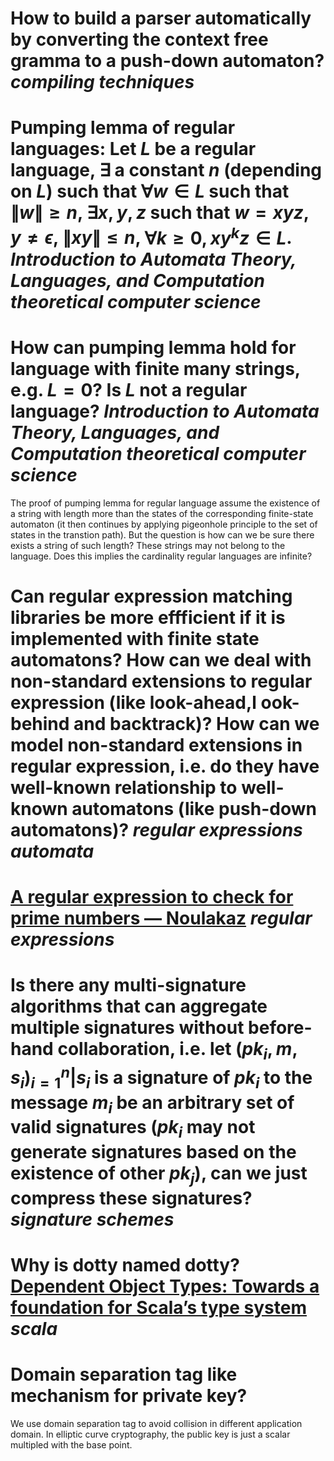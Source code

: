 * How to build a parser automatically by converting the context free gramma to a push-down automaton? [[compiling techniques]]
* Pumping lemma of regular languages: Let \( L \) be a regular language, \( \exists \) a constant \( n \) (depending on \( L \)) such that \( \forall w \in L \) such that \( \|w\| \ge n \), \( \exists x, y, z\) such that \( w = xyz \), \( y \ne \epsilon \),  \( \| xy\| \le n \), \( \forall k \ge 0, xy^kz \in L \). [[Introduction to Automata Theory, Languages, and Computation]] [[theoretical computer science]]
* How can pumping lemma hold for language with finite many strings, e.g. \( L = {0} \)? Is \( L \) not a regular language? [[Introduction to Automata Theory, Languages, and Computation]] [[theoretical computer science]] 
The proof of pumping lemma for regular language assume the existence of a string with length more than the states of the corresponding finite-state automaton (it then continues by applying pigeonhole principle to the set of states in the transtion path). But the question is how can we be sure there exists a string of such length? These strings may not belong to the language. Does this implies the cardinality regular languages are infinite?
* Can regular expression matching libraries be more effficient if it is implemented with finite state automatons? How can we deal with non-standard extensions to regular expression (like look-ahead,l ook-behind and backtrack)? How can we model non-standard extensions in regular expression, i.e. do they have well-known relationship to well-known automatons (like push-down automatons)? [[regular expressions]] [[automata]]
* [[https://www.noulakaz.net/2007/03/18/a-regular-expression-to-check-for-prime-numbers/][A regular expression to check for prime numbers — Noulakaz]] [[regular expressions]]
* Is there any multi-signature algorithms that can aggregate multiple signatures without before-hand collaboration, i.e. let \( (pk_i, m, s_i)_{i=1}^n | s_i \text{ is a signature of } pk_i \text{ to the message } m_i \) be an arbitrary set of valid signatures (\( pk_i \) may not generate signatures based on the existence of other \({pk_j}\)), can we just compress these signatures? [[signature schemes]]
* Why is dotty named dotty? [[https://lampwww.epfl.ch/~amin/dot/fool.pdf][Dependent Object Types: Towards a foundation for Scala’s type system]] [[scala]]
* Domain separation tag like mechanism for private key?
:PROPERTIES:
:id: 634e5b8a-bfbd-41dc-adcf-c4221f4174dd
:END:
We use domain separation tag to avoid collision in different application domain. In elliptic curve cryptography, the public key is just a scalar multipled with the base point.